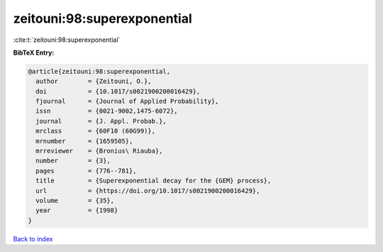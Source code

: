 zeitouni:98:superexponential
============================

:cite:t:`zeitouni:98:superexponential`

**BibTeX Entry:**

.. code-block:: bibtex

   @article{zeitouni:98:superexponential,
     author        = {Zeitouni, O.},
     doi           = {10.1017/s0021900200016429},
     fjournal      = {Journal of Applied Probability},
     issn          = {0021-9002,1475-6072},
     journal       = {J. Appl. Probab.},
     mrclass       = {60F10 (60G99)},
     mrnumber      = {1659505},
     mrreviewer    = {Bronius\ Riauba},
     number        = {3},
     pages         = {776--781},
     title         = {Superexponential decay for the {GEM} process},
     url           = {https://doi.org/10.1017/s0021900200016429},
     volume        = {35},
     year          = {1998}
   }

`Back to index <../By-Cite-Keys.html>`_
